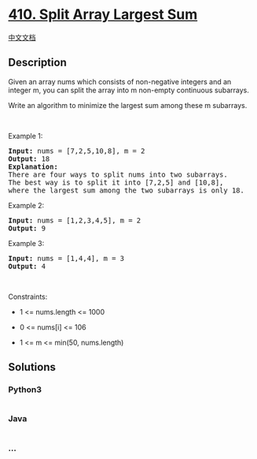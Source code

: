 * [[https://leetcode.com/problems/split-array-largest-sum][410. Split
Array Largest Sum]]
  :PROPERTIES:
  :CUSTOM_ID: split-array-largest-sum
  :END:
[[./solution/0400-0499/0410.Split Array Largest Sum/README.org][中文文档]]

** Description
   :PROPERTIES:
   :CUSTOM_ID: description
   :END:

#+begin_html
  <p>
#+end_html

Given an array nums which consists of non-negative integers and an
integer m, you can split the array into m non-empty continuous
subarrays.

#+begin_html
  </p>
#+end_html

#+begin_html
  <p>
#+end_html

Write an algorithm to minimize the largest sum among these m subarrays.

#+begin_html
  </p>
#+end_html

#+begin_html
  <p>
#+end_html

 

#+begin_html
  </p>
#+end_html

#+begin_html
  <p>
#+end_html

Example 1:

#+begin_html
  </p>
#+end_html

#+begin_html
  <pre>
  <strong>Input:</strong> nums = [7,2,5,10,8], m = 2
  <strong>Output:</strong> 18
  <strong>Explanation:</strong>
  There are four ways to split nums into two subarrays.
  The best way is to split it into [7,2,5] and [10,8],
  where the largest sum among the two subarrays is only 18.
  </pre>
#+end_html

#+begin_html
  <p>
#+end_html

Example 2:

#+begin_html
  </p>
#+end_html

#+begin_html
  <pre>
  <strong>Input:</strong> nums = [1,2,3,4,5], m = 2
  <strong>Output:</strong> 9
  </pre>
#+end_html

#+begin_html
  <p>
#+end_html

Example 3:

#+begin_html
  </p>
#+end_html

#+begin_html
  <pre>
  <strong>Input:</strong> nums = [1,4,4], m = 3
  <strong>Output:</strong> 4
  </pre>
#+end_html

#+begin_html
  <p>
#+end_html

 

#+begin_html
  </p>
#+end_html

#+begin_html
  <p>
#+end_html

Constraints:

#+begin_html
  </p>
#+end_html

#+begin_html
  <ul>
#+end_html

#+begin_html
  <li>
#+end_html

1 <= nums.length <= 1000

#+begin_html
  </li>
#+end_html

#+begin_html
  <li>
#+end_html

0 <= nums[i] <= 106

#+begin_html
  </li>
#+end_html

#+begin_html
  <li>
#+end_html

1 <= m <= min(50, nums.length)

#+begin_html
  </li>
#+end_html

#+begin_html
  </ul>
#+end_html

** Solutions
   :PROPERTIES:
   :CUSTOM_ID: solutions
   :END:

#+begin_html
  <!-- tabs:start -->
#+end_html

*** *Python3*
    :PROPERTIES:
    :CUSTOM_ID: python3
    :END:
#+begin_src python
#+end_src

*** *Java*
    :PROPERTIES:
    :CUSTOM_ID: java
    :END:
#+begin_src java
#+end_src

*** *...*
    :PROPERTIES:
    :CUSTOM_ID: section
    :END:
#+begin_example
#+end_example

#+begin_html
  <!-- tabs:end -->
#+end_html
